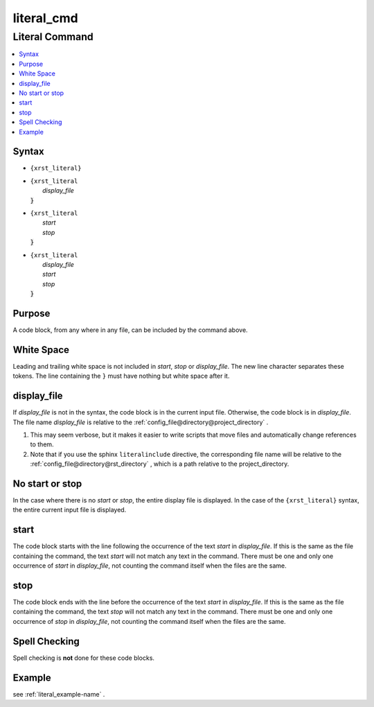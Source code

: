 .. _literal_cmd-name:

!!!!!!!!!!!
literal_cmd
!!!!!!!!!!!

.. meta::
   :keywords: literal_cmd, literal

.. index:: literal_cmd, literal

.. _literal_cmd-title:

Literal Command
###############

.. contents::
   :local:

.. _literal_cmd@Syntax:

Syntax
******

-  ``{xrst_literal}``

-  | ``{xrst_literal``
   |     *display_file*
   | :code:`}`

-  | ``{xrst_literal``
   |     *start*
   |     *stop*
   | :code:`}`

-  | ``{xrst_literal``
   |     *display_file*
   |     *start*
   |     *stop*
   | :code:`}`

.. _literal_cmd@Purpose:

Purpose
*******
A code block, from any where in any file,
can be included by the command above.

.. meta::
   :keywords: white, space

.. index:: white, space

.. _literal_cmd@White Space:

White Space
***********
Leading and trailing white space is not included in
*start*, *stop* or *display_file*.
The new line character separates these tokens.
The line containing the ``}`` must have nothing but white space after it.

.. meta::
   :keywords: display_file

.. index:: display_file

.. _literal_cmd@display_file:

display_file
************
If *display_file* is not in the syntax,
the code block is in the current input file.
Otherwise, the code block is in *display_file*.
The file name *display_file* is relative to the
:ref:`config_file@directory@project_directory` .

1. This may seem verbose, but it makes it easier to write scripts
   that move files and automatically change references to them.
2. Note that if you use the sphinx ``literalinclude`` directive,
   the corresponding file name will be relative to the
   :ref:`config_file@directory@rst_directory` , which is a path relative
   to the project_directory.

.. meta::
   :keywords: no, start, or, stop

.. index:: no, start, or, stop

.. _literal_cmd@No start or stop:

No start or stop
****************
In the case where there is no *start* or *stop*,
the entire display file is displayed.
In the case of the ``{xrst_literal}`` syntax,
the entire current input file is displayed.

.. meta::
   :keywords: start

.. index:: start

.. _literal_cmd@start:

start
*****
The code block starts with the line following the occurrence
of the text *start* in *display_file*.
If this is the same as the file containing the command,
the text *start* will not match any text in the command.
There must be one and only one occurrence of *start* in *display_file*,
not counting the command itself when the files are the same.

.. meta::
   :keywords: stop

.. index:: stop

.. _literal_cmd@stop:

stop
****
The code block ends with the line before the occurrence
of the text *start* in *display_file*.
If this is the same as the file containing the command,
the text *stop* will not match any text in the command.
There must be one and only one occurrence of *stop* in *display_file*,
not counting the command itself when the files are the same.

.. meta::
   :keywords: spell, checking

.. index:: spell, checking

.. _literal_cmd@Spell Checking:

Spell Checking
**************
Spell checking is **not** done for these code blocks.

.. _literal_cmd@Example:

Example
*******
see :ref:`literal_example-name` .
